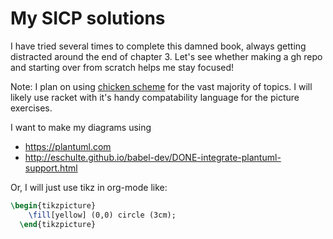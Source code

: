 * My SICP solutions
I have tried several times to complete this damned book, always
getting distracted around the end of chapter 3. Let's see whether
making a gh repo and starting over from scratch helps me stay focused!

Note: I plan on using [[https://call-cc.org/][chicken scheme]] for the vast majority of
topics. I will likely use racket with it's handy compatability
language for the picture exercises.

I want to make my diagrams using
- https://plantuml.com
- http://eschulte.github.io/babel-dev/DONE-integrate-plantuml-support.html

Or, I will just use tikz in org-mode like:
#+name: circle
#+header: :file circle.png
#+header: :results file drawer
#+header: :imagemagick yes
#+header: :headers '("\\usepackage{tikz}")
#+begin_src latex
  \begin{tikzpicture}
      \fill[yellow] (0,0) circle (3cm);
    \end{tikzpicture}
#+end_src

#+RESULTS: circle
:results:
[[file:circle.png]]
:end:
